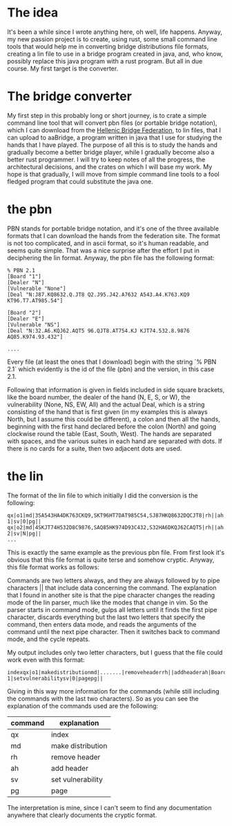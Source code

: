 #+OPTIONS: toc:nil
#+BEGIN_EXPORT md
---
layout: post
title: "My bridge project"
categories: bridge
---
#+END_EXPORT
* The idea
It's been a while since I wrote anything here, oh well, life
happens. Anyway, my new passion project is to create, using rust, some
small command line tools that would help me in converting bridge
distributions file formats, creating a lin file to use in a bridge
program created in java, and, who know, possibly replace this java
program with a rust program. But all in due course. My first target is
the converter.
* The bridge converter
My first step in this probably long or short journey, is to crate a
simple command line tool that will convert pbn files (or portable
bridge notation), which I can download from the [[https://hellasbridge.org][Hellenic Bridge
Federation]], to lin files, that I can upload to aaBridge, a program
written in java that I use for studying the hands that I have
played. The purpose of all this is to study the hands and gradually
become a better bridge player, while I gradually become also a better
rust programmer. I will try to keep notes of all the progress, the
architectural decisions, and the crates on which I will base my
work. My hope is that gradually, I will move from simple command line
tools to a fool fledged program that could substitute the java one.
* the pbn
PBN stands for portable bridge notation, and it's one of the three
available formats that I can download the hands from the federation
site. The format is not too complicated, and in ascii format, so it's
human readable, and seems quite simple. That was a nice surprise after
the effort I put in deciphering the lin format. Anyway, the pbn file
has the following format:
#+BEGIN_EXAMPLE
% PBN 2.1
[Board "1"]
[Dealer "N"]
[Vulnerable "None"]
[Deal "N:J87.KQ8632.Q.JT8 Q2.J95.J42.A7632 A543.A4.K763.KQ9 KT96.T7.AT985.54"]

[Board "2"]
[Dealer "E"]
[Vulnerable "NS"]
[Deal "N:32.A6.KQJ62.AQT5 96.QJT8.AT754.KJ KJT74.532.8.9876 AQ85.K974.93.432"]

....
#+END_EXAMPLE

Every file (at least the ones that I download) begin with the string
`% PBN 2.1` which evidently is the id of the file (pbn) and the
version, in this case 2.1.

Following that information is given in fields included in side square
brackets, like the board number, the dealer of the hand (N, E, S, or
W), the vulnerability (None, NS, EW, All) and the actual Deal, which
is a string consisting of the hand that is first given (in my examples
this is always North, but I assume this could be different), a colon
and then all the hands, beginning with the first hand declared before
the colon (North) and going clockwise round the table (East, South,
West). The hands are separated with spaces, and the various suites in
each hand are separated with dots. If there is no cards for a suite,
then two adjacent dots are used.
* the lin
The format of the lin file to which initially I did the conversion is
the following:
#+BEGIN_EXAMPLE
qx|o1|md|3SA543HA4DK763CKQ9,SKT96HT7DAT985C54,SJ87HKQ8632DQCJT8|rh||ah|Board 1|sv|0|pg||
qx|o2|md|4SKJT74H532D8C9876,SAQ85HK974D93C432,S32HA6DKQJ62CAQT5|rh||ah|Board 2|sv|N|pg||
...
#+END_EXAMPLE

This is exactly the same example as the previous pbn file. From first
look it's obvious that this file format is quite terse and somehow
cryptic. Anyway, this file format works as follows:

Commands are two letters always, and they are always followed by to
pipe characters || that include data concerning the command. The
explanation that I found in another site is that the pipe character
changes the reading mode of the lin parser, much like the modes that
change in vim. So the parser starts in command mode, gulps all letters
until it finds the first pipe character, discards everything but the
last two letters that specify the command, then enters data mode, and
reads the arguments of the command until the next pipe character. Then
it switches back to command mode, and the cycle repeats.

My output includes only two letter characters, but I guess that the
file could work even with this format:

#+BEGIN_EXAMPLE
indexqx|o1|makedistributionmd|.......|removeheaderrh||addheaderah|Board
1|setvulnerabilitysv|0|pagepg||
#+END_EXAMPLE

Giving in this way more information for the commands (while still
including the commands with the last two characters). So as you can
see the explanation of the commands used are the following:

| command | explanation       |
|---------+-------------------|
| qx      | index             |
| md      | make distribution |
| rh      | remove header     |
| ah      | add header        |
| sv      | set vulnerability |
| pg      | page              |

The interpretation is mine, since I can't seem to find any
documentation anywhere that clearly documents the cryptic format.
